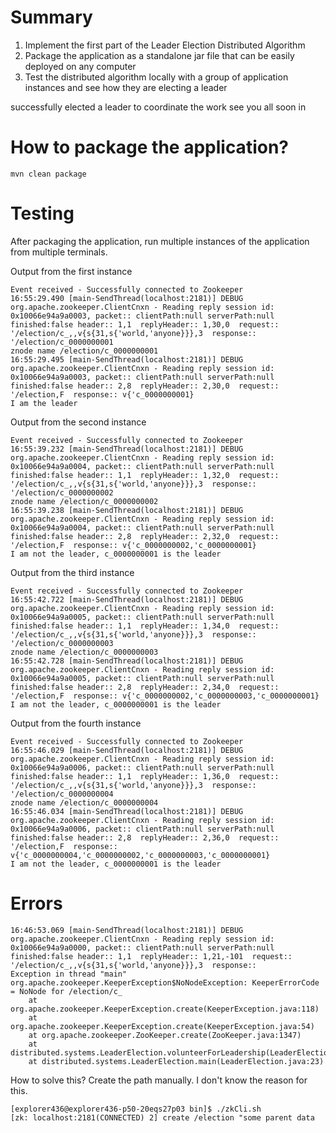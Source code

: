 * Summary

1. Implement the first part of the Leader Election Distributed Algorithm
2. Package the application as a standalone jar file that can be easily deployed on any computer
3. Test the distributed algorithm locally with a group of application instances and see how they are electing a leader

successfully elected a leader to coordinate the work see you all soon in

* How to package the application?

#+begin_src 
mvn clean package  
#+end_src

* Testing

After packaging the application, run multiple instances of the application from multiple terminals.

Output from the first instance
#+begin_src 
Event received - Successfully connected to Zookeeper
16:55:29.490 [main-SendThread(localhost:2181)] DEBUG org.apache.zookeeper.ClientCnxn - Reading reply session id: 0x10066e94a9a0003, packet:: clientPath:null serverPath:null finished:false header:: 1,1  replyHeader:: 1,30,0  request:: '/election/c_,,v{s{31,s{'world,'anyone}}},3  response:: '/election/c_0000000001 
znode name /election/c_0000000001
16:55:29.495 [main-SendThread(localhost:2181)] DEBUG org.apache.zookeeper.ClientCnxn - Reading reply session id: 0x10066e94a9a0003, packet:: clientPath:null serverPath:null finished:false header:: 2,8  replyHeader:: 2,30,0  request:: '/election,F  response:: v{'c_0000000001} 
I am the leader
#+end_src

Output from the second instance
#+begin_src 
Event received - Successfully connected to Zookeeper
16:55:39.232 [main-SendThread(localhost:2181)] DEBUG org.apache.zookeeper.ClientCnxn - Reading reply session id: 0x10066e94a9a0004, packet:: clientPath:null serverPath:null finished:false header:: 1,1  replyHeader:: 1,32,0  request:: '/election/c_,,v{s{31,s{'world,'anyone}}},3  response:: '/election/c_0000000002 
znode name /election/c_0000000002
16:55:39.238 [main-SendThread(localhost:2181)] DEBUG org.apache.zookeeper.ClientCnxn - Reading reply session id: 0x10066e94a9a0004, packet:: clientPath:null serverPath:null finished:false header:: 2,8  replyHeader:: 2,32,0  request:: '/election,F  response:: v{'c_0000000002,'c_0000000001} 
I am not the leader, c_0000000001 is the leader
#+end_src
Output from the third instance
#+begin_src 
Event received - Successfully connected to Zookeeper
16:55:42.722 [main-SendThread(localhost:2181)] DEBUG org.apache.zookeeper.ClientCnxn - Reading reply session id: 0x10066e94a9a0005, packet:: clientPath:null serverPath:null finished:false header:: 1,1  replyHeader:: 1,34,0  request:: '/election/c_,,v{s{31,s{'world,'anyone}}},3  response:: '/election/c_0000000003 
znode name /election/c_0000000003
16:55:42.728 [main-SendThread(localhost:2181)] DEBUG org.apache.zookeeper.ClientCnxn - Reading reply session id: 0x10066e94a9a0005, packet:: clientPath:null serverPath:null finished:false header:: 2,8  replyHeader:: 2,34,0  request:: '/election,F  response:: v{'c_0000000002,'c_0000000003,'c_0000000001} 
I am not the leader, c_0000000001 is the leader
#+end_src
Output from the fourth instance
#+begin_src 
Event received - Successfully connected to Zookeeper
16:55:46.029 [main-SendThread(localhost:2181)] DEBUG org.apache.zookeeper.ClientCnxn - Reading reply session id: 0x10066e94a9a0006, packet:: clientPath:null serverPath:null finished:false header:: 1,1  replyHeader:: 1,36,0  request:: '/election/c_,,v{s{31,s{'world,'anyone}}},3  response:: '/election/c_0000000004 
znode name /election/c_0000000004
16:55:46.034 [main-SendThread(localhost:2181)] DEBUG org.apache.zookeeper.ClientCnxn - Reading reply session id: 0x10066e94a9a0006, packet:: clientPath:null serverPath:null finished:false header:: 2,8  replyHeader:: 2,36,0  request:: '/election,F  response:: v{'c_0000000004,'c_0000000002,'c_0000000003,'c_0000000001} 
I am not the leader, c_0000000001 is the leader
#+end_src

* Errors

#+begin_src 
16:46:53.069 [main-SendThread(localhost:2181)] DEBUG org.apache.zookeeper.ClientCnxn - Reading reply session id: 0x10066e94a9a0000, packet:: clientPath:null serverPath:null finished:false header:: 1,1  replyHeader:: 1,21,-101  request:: '/election/c_,,v{s{31,s{'world,'anyone}}},3  response::  
Exception in thread "main" org.apache.zookeeper.KeeperException$NoNodeException: KeeperErrorCode = NoNode for /election/c_
	at org.apache.zookeeper.KeeperException.create(KeeperException.java:118)
	at org.apache.zookeeper.KeeperException.create(KeeperException.java:54)
	at org.apache.zookeeper.ZooKeeper.create(ZooKeeper.java:1347)
	at distributed.systems.LeaderElection.volunteerForLeadership(LeaderElection.java:34)
	at distributed.systems.LeaderElection.main(LeaderElection.java:23)  
#+end_src

How to solve this?
Create the path manually.
I don't know the reason for this.

#+begin_src 
[explorer436@explorer436-p50-20eqs27p03 bin]$ ./zkCli.sh
[zk: localhost:2181(CONNECTED) 2] create /election "some parent data  
#+end_src
